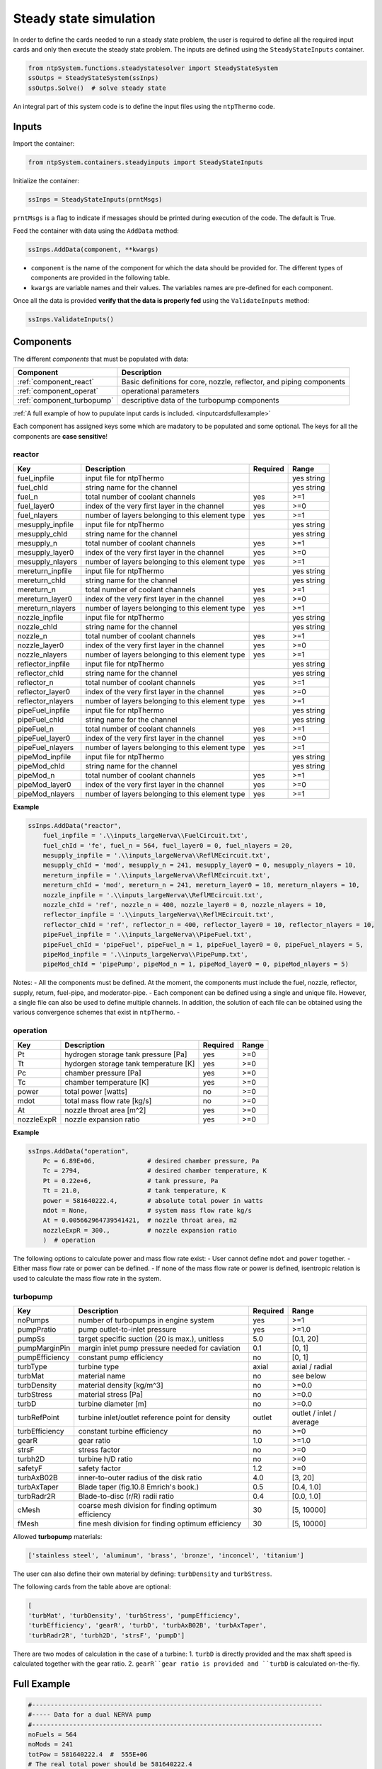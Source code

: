 .. _ss_simulation:

=======================
Steady state simulation
=======================


In order to define the cards needed to run a steady state problem, the user is required to
define all the required input cards and only then execute the steady state problem.
The inputs are defined using the ``SteadyStateInputs`` container.


.. code::

	from ntpSystem.functions.steadystatesolver import SteadyStateSystem
	ssOutps = SteadyStateSystem(ssInps)
	ssOutps.Solve()  # solve steady state


An integral part of this system code is to define the input files using the ``ntpThermo`` code.


.. _ssinpscards:

Inputs
------

Import the container: 

.. code::

	from ntpSystem.containers.steadyinputs import SteadyStateInputs

Initialize the container: 

.. code::

	ssInps = SteadyStateInputs(prntMsgs)
	
``prntMsgs`` is a flag to indicate if messages should be printed during execution of the code. The default is True.


Feed the container with data using the ``AddData`` method:

.. code::

	ssInps.AddData(component, **kwargs)
	
- ``component`` is the name of the component for which the data should be provided for. The different types of components are provided in the following table.
- ``kwargs`` are variable names and their values. The variables names are pre-defined for each component.


Once all the data is provided **verify that the data is properly fed** using the ``ValidateInputs`` method:

.. code::

	ssInps.ValidateInputs()
	

.. _component_cards:

Components
----------


The different *components* that must be populated with data:

============================= ==============================================================
Component											Description
============================= ==============================================================
:ref:`component_react`		    Basic definitions for core, nozzle, reflector, and piping components
----------------------------- --------------------------------------------------------------
:ref:`component_operat`	      operational parameters
----------------------------- --------------------------------------------------------------
:ref:`component_turbopump`	  descriptive data of the turbopump components
============================= ==============================================================

:ref:`A full example of how to pupulate input cards is included. <inputcardsfullexample>`

Each component has assigned keys some which are madatory to be populated and some optional.
The keys for all the components are **case sensitive**!


.. _component_react:

reactor
^^^^^^^

=================== ============================================================== =============  ================
Key                 Description                                                     Required       Range
=================== ============================================================== =============  ================
fuel_inpfile        input file for ntpThermo									                       yes            string
------------------- -------------------------------------------------------------- -------------  ----------------
fuel_chId           string name for the channel						                           yes            string
------------------- -------------------------------------------------------------- -------------  ----------------
fuel_n              total number of coolant channels                                 yes              >=1
------------------- -------------------------------------------------------------- -------------  ----------------
fuel_layer0         index of the very first layer in the channel                     yes              >=0
------------------- -------------------------------------------------------------- -------------  ----------------
fuel_nlayers        number of layers belonging to this element type                  yes              >=1
------------------- -------------------------------------------------------------- -------------  ----------------
mesupply_inpfile    input file for ntpThermo									                       yes            string
------------------- -------------------------------------------------------------- -------------  ----------------
mesupply_chId       string name for the channel						                           yes            string
------------------- -------------------------------------------------------------- -------------  ----------------
mesupply_n          total number of coolant channels                                 yes              >=1
------------------- -------------------------------------------------------------- -------------  ----------------
mesupply_layer0     index of the very first layer in the channel                     yes              >=0
------------------- -------------------------------------------------------------- -------------  ----------------
mesupply_nlayers     number of layers belonging to this element type                  yes              >=1
------------------- -------------------------------------------------------------- -------------  ----------------
mereturn_inpfile    input file for ntpThermo									                       yes            string
------------------- -------------------------------------------------------------- -------------  ----------------
mereturn_chId       string name for the channel						                           yes            string
------------------- -------------------------------------------------------------- -------------  ----------------
mereturn_n          total number of coolant channels                                 yes              >=1
------------------- -------------------------------------------------------------- -------------  ----------------
mereturn_layer0     index of the very first layer in the channel                     yes              >=0
------------------- -------------------------------------------------------------- -------------  ----------------
mereturn_nlayers    number of layers belonging to this element type                  yes              >=1
------------------- -------------------------------------------------------------- -------------  ----------------
nozzle_inpfile    	input file for ntpThermo									                       yes            string
------------------- -------------------------------------------------------------- -------------  ----------------
nozzle_chId         string name for the channel						                           yes            string
------------------- -------------------------------------------------------------- -------------  ----------------
nozzle_n            total number of coolant channels                                 yes              >=1
------------------- -------------------------------------------------------------- -------------  ----------------
nozzle_layer0       index of the very first layer in the channel                     yes              >=0
------------------- -------------------------------------------------------------- -------------  ----------------
nozzle_nlayers      number of layers belonging to this element type                  yes              >=1
------------------- -------------------------------------------------------------- -------------  ----------------
reflector_inpfile   input file for ntpThermo									                       yes            string
------------------- -------------------------------------------------------------- -------------  ----------------
reflector_chId      string name for the channel						                           yes            string
------------------- -------------------------------------------------------------- -------------  ----------------
reflector_n         total number of coolant channels                                 yes              >=1
------------------- -------------------------------------------------------------- -------------  ----------------
reflector_layer0    index of the very first layer in the channel                     yes              >=0
------------------- -------------------------------------------------------------- -------------  ----------------
reflector_nlayers   number of layers belonging to this element type                  yes              >=1
------------------- -------------------------------------------------------------- -------------  ----------------
pipeFuel_inpfile   	input file for ntpThermo									                       yes            string
------------------- -------------------------------------------------------------- -------------  ----------------
pipeFuel_chId      	string name for the channel						                           yes            string
------------------- -------------------------------------------------------------- -------------  ----------------
pipeFuel_n         	total number of coolant channels                                 yes              >=1
------------------- -------------------------------------------------------------- -------------  ----------------
pipeFuel_layer0    	index of the very first layer in the channel                     yes              >=0
------------------- -------------------------------------------------------------- -------------  ----------------
pipeFuel_nlayers    number of layers belonging to this element type                  yes              >=1
------------------- -------------------------------------------------------------- -------------  ----------------
pipeMod_inpfile   	input file for ntpThermo									                       yes            string
------------------- -------------------------------------------------------------- -------------  ----------------
pipeMod_chId      	string name for the channel						                           yes            string
------------------- -------------------------------------------------------------- -------------  ----------------
pipeMod_n         	total number of coolant channels                                 yes              >=1
------------------- -------------------------------------------------------------- -------------  ----------------
pipeMod_layer0    	index of the very first layer in the channel                     yes              >=0
------------------- -------------------------------------------------------------- -------------  ----------------
pipeMod_nlayers    	number of layers belonging to this element type                  yes              >=1
=================== ============================================================== =============  ================


**Example**

.. code::

	ssInps.AddData("reactor",
	    fuel_inpfile = '.\\inputs_largeNerva\\FuelCircuit.txt', 
	    fuel_chId = 'fe', fuel_n = 564, fuel_layer0 = 0, fuel_nlayers = 20,
	    mesupply_inpfile = '.\\inputs_largeNerva\\ReflMEcircuit.txt',  
	    mesupply_chId = 'mod', mesupply_n = 241, mesupply_layer0 = 0, mesupply_nlayers = 10,
	    mereturn_inpfile = '.\\inputs_largeNerva\\ReflMEcircuit.txt',  
	    mereturn_chId = 'mod', mereturn_n = 241, mereturn_layer0 = 10, mereturn_nlayers = 10,
	    nozzle_inpfile = '.\\inputs_largeNerva\\ReflMEcircuit.txt',
	    nozzle_chId = 'ref', nozzle_n = 400, nozzle_layer0 = 0, nozzle_nlayers = 10,
	    reflector_inpfile = '.\\inputs_largeNerva\\ReflMEcircuit.txt',
	    reflector_chId = 'ref', reflector_n = 400, reflector_layer0 = 10, reflector_nlayers = 10,
	    pipeFuel_inpfile = '.\\inputs_largeNerva\\PipeFuel.txt',
	    pipeFuel_chId = 'pipeFuel', pipeFuel_n = 1, pipeFuel_layer0 = 0, pipeFuel_nlayers = 5,
	    pipeMod_inpfile = '.\\inputs_largeNerva\\PipePump.txt',
	    pipeMod_chId = 'pipePump', pipeMod_n = 1, pipeMod_layer0 = 0, pipeMod_nlayers = 5)


Notes:
- All the components must be defined. At the moment, the components must include the fuel, nozzle, reflector, supply, return, fuel-pipe, and moderator-pipe.
- Each component can be defined using a single and unique file. However, a single file can also be used to define multiple channels. In addition, the solution of each file can be obtained using the various convergence schemes that exist in ``ntpThermo``.
- 







.. _component_operat:

operation
^^^^^^^^^

=================== ============================================================== =============  ================
Key                 Description                                                     Required       Range
=================== ============================================================== =============  ================
Pt                   hydrogen storage tank pressure [Pa]                             yes            >=0
------------------- -------------------------------------------------------------- -------------  ----------------
Tt                   hydorgen storage tank temperature [K]                           yes            >=0
------------------- -------------------------------------------------------------- -------------  ----------------
Pc                   chamber pressure [Pa]                                           yes            >=0
------------------- -------------------------------------------------------------- -------------  ----------------
Tc                   chamber temperature [K]                                         yes            >=0
------------------- -------------------------------------------------------------- -------------  ----------------
power                total power [watts]                                             no             >=0
------------------- -------------------------------------------------------------- -------------  ----------------
mdot                 total mass flow rate [kg/s]                                     no             >=0
------------------- -------------------------------------------------------------- -------------  ----------------
At                   nozzle throat area [m^2]                                        yes            >=0
------------------- -------------------------------------------------------------- -------------  ----------------
nozzleExpR           nozzle expansion ratio                                          yes            >=0
=================== ============================================================== =============  ================

**Example**

.. code::

	ssInps.AddData("operation",
	    Pc = 6.89E+06,              # desired chamber pressure, Pa
	    Tc = 2794,                  # desired chamber temperature, K
	    Pt = 0.22e+6,               # tank pressure, Pa
	    Tt = 21.0,                  # tank temperature, K
	    power = 581640222.4,        # absolute total power in watts
	    mdot = None,                # system mass flow rate kg/s
	    At = 0.005662964739541421,  # nozzle throat area, m2
	    nozzleExpR = 300.,          # nozzle expansion ratio 
	    )  # operation


The following options to calculate power and mass flow rate exist:
- User cannot define ``mdot`` and ``power`` together.
- Either mass flow rate or power can be defined.
- If none of the mass flow rate or power is defined, isentropic relation is used to calculate the mass flow rate in the system.



.. _component_turbopump:

turbopump
^^^^^^^^^

=================== ============================================================== =============  ================
Key                 Description                                                     Required       Range
=================== ============================================================== =============  ================
noPumps             number of turbopumps in engine system                           yes            >=1
------------------- -------------------------------------------------------------- -------------  ----------------
pumpPratio          pump outlet-to-inlet pressure                                   yes            >=1.0
------------------- -------------------------------------------------------------- -------------  ----------------
pumpSs              target specific suction (20 is max.), unitless                  5.0           [0.1, 20]
------------------- -------------------------------------------------------------- -------------  ----------------
pumpMarginPin       margin inlet pump pressure needed for caviation                 0.1           [0, 1]
------------------- -------------------------------------------------------------- -------------  ----------------
pumpEfficiency      constant pump efficiency                                        no            [0, 1]
------------------- -------------------------------------------------------------- -------------  ----------------
turbType            turbine type                                                    axial         axial / radial
------------------- -------------------------------------------------------------- -------------  ----------------
turbMat             material name                                                   no            see below
------------------- -------------------------------------------------------------- -------------  ----------------
turbDensity         material density [kg/m^3]                                       no             >=0.0
------------------- -------------------------------------------------------------- -------------  ----------------
turbStress          material stress [Pa]                                            no             >=0.0
------------------- -------------------------------------------------------------- -------------  ----------------
turbD               turbine diameter [m]                                            no             >=0.0
------------------- -------------------------------------------------------------- -------------  ----------------
turbRefPoint        turbine inlet/outlet reference point for density                outlet        outlet / inlet / average
------------------- -------------------------------------------------------------- -------------  ----------------
turbEfficiency      constant turbine efficiency                                     no            >=0
------------------- -------------------------------------------------------------- -------------  ----------------
gearR               gear ratio                                                      1.0            >=1.0
------------------- -------------------------------------------------------------- -------------  ----------------
strsF               stress factor                                                   no            >=0
------------------- -------------------------------------------------------------- -------------  ----------------
turbh2D             turbine h/D ratio                                               no            >=0
------------------- -------------------------------------------------------------- -------------  ----------------
safetyF             safety factor                                                   1.2            >=0
------------------- -------------------------------------------------------------- -------------  ----------------
turbAxB02B          inner-to-outer radius of the disk ratio                         4.0            [3, 20]
------------------- -------------------------------------------------------------- -------------  ----------------
turbAxTaper         Blade taper (fig.10.8 Emrich's book.)                           0.5            [0.4, 1.0]
------------------- -------------------------------------------------------------- -------------  ----------------
turbRadr2R          Blade-to-disc (r/R) radii ratio                                 0.4            [0.0, 1.0]
------------------- -------------------------------------------------------------- -------------  ----------------
cMesh               coarse mesh division for finding optimum efficiency             30             [5, 10000]
------------------- -------------------------------------------------------------- -------------  ----------------
fMesh               fine mesh division for finding optimum efficiency               30             [5, 10000]
=================== ============================================================== =============  ================



Allowed **turbopump** materials:

.. code::

	['stainless steel', 'aluminum', 'brass', 'bronze', 'inconcel', 'titanium']

The user can also define their own material by defining: ``turbDensity`` and ``turbStress``.


The following cards from the table above are optional:

.. code::

	[
	'turbMat', 'turbDensity', 'turbStress', 'pumpEfficiency',
	'turbEfficiency', 'gearR', 'turbD', 'turbAxB02B', 'turbAxTaper',
	'turbRadr2R', 'turbh2D', 'strsF', 'pumpD']
	

There are two modes of calculation in the case of a turbine:
1. ``turbD`` is directly provided and the max shaft speed is calculated together with the gear ratio.
2. ``gearR``gear ratio is provided and ``turbD`` is calculated on-the-fly.



.. _inputcardsfullexample:


Full Example
------------


.. code::

	#------------------------------------------------------------------------------
	#----- Data for a dual NERVA pump
	#------------------------------------------------------------------------------
	noFuels = 564
	noMods = 241
	totPow = 581640222.4  #  555E+06
	# The real total power should be 581640222.4
	
	mdot = 12.68  # kg/s
	pumpPratio = 15.65 / 0.22  # pump pressure ratio
	
	#------------------------------------------------------------------------------
	#----- define inputs
	#------------------------------------------------------------------------------
	
	
	#initalize input container-----------------------------------------------------
	ssInps = SteadyStateInputs()
	
	
	# reactor geometry-------------------------------------------------------------
	 
	ssInps.AddData("reactor",
	    fuel_inpfile = '.\\inputs_largeNerva\\FuelCircuit.txt', 
	    fuel_chId = 'fe', fuel_n = 564, fuel_layer0 = 0, fuel_nlayers = 20,
	    mesupply_inpfile = '.\\inputs_largeNerva\\ReflMEcircuit.txt',  
	    mesupply_chId = 'mod', mesupply_n = 241, mesupply_layer0 = 0, mesupply_nlayers = 10,
	    mereturn_inpfile = '.\\inputs_largeNerva\\ReflMEcircuit.txt',  
	    mereturn_chId = 'mod', mereturn_n = 241, mereturn_layer0 = 10, mereturn_nlayers = 10,
	    nozzle_inpfile = '.\\inputs_largeNerva\\ReflMEcircuit.txt',
	    nozzle_chId = 'ref', nozzle_n = 400, nozzle_layer0 = 0, nozzle_nlayers = 10,
	    reflector_inpfile = '.\\inputs_largeNerva\\ReflMEcircuit.txt',
	    reflector_chId = 'ref', reflector_n = 400, reflector_layer0 = 10, reflector_nlayers = 10,
	    pipeFuel_inpfile = '.\\inputs_largeNerva\\PipeFuel.txt',
	    pipeFuel_chId = 'pipeFuel', pipeFuel_n = 1, pipeFuel_layer0 = 0, pipeFuel_nlayers = 5,
	    pipeMod_inpfile = '.\\inputs_largeNerva\\PipePump.txt',
	    pipeMod_chId = 'pipePump', pipeMod_n = 1, pipeMod_layer0 = 0, pipeMod_nlayers = 5)
	
	
	# operational conditions-------------------------------------------------------
	ssInps.AddData("operation",
	    Pc = 6.89E+06,              # desired chamber pressure, Pa
	    Tc = 2794,                  # desired chamber temperature, K
	    Pt = 0.22e+6,               # tank pressure, Pa
	    Tt = 21.0,                  # tank temperature, K
	    power = 581640222.4,        # absolute total power in watts
	    mdot = None,                # system mass flow rate kg/s
	    At = 0.005662964739541421,  # nozzle throat area, m2
	    nozzleExpR = 300.,          # nozzle expansion ratio 
	    )  # operation
	
	
	
	# turbopumppump data-----------------------------------------------------------
	ssInps.AddData("turbopump",
	    noPumps = 2,               # number of pumps in expander cycle
	    pumpSs = 20.0,              # target pump specific suction
	    pumpPratio = pumpPratio,         # guess for outlet-to-inlet pump pressure ratio
	    pumpMarginPin = 0.15,       # margin inlet pump pressure for caviation
	    pumpEfficiency = None,     # pump efficiency
	    pumpD = None,              # the user can specify the pump impeller diameter 
	    turbMat = None,            # turbine material
	    turbDensity = 1500,  # 2000.0,      # turbine density [kg/m^3]
	    turbStress = 300E+06,     # turbine density [Pa]
	    turbType = 'axial',        # turbine type ['axial', 'radial']
	    turbD = None,              # turbine rotor diameter [m]
	    turbRefPoint = 'outlet',   # ref. point [inlt/outlet] for density calc.
	    turbEfficiency = None,     # turbine efficiency
	    turbAxTaper = 0.5,         # Blade taper
	    turbAxB02B = 4.0,          # inner-to-outer radius of the disk ratio
	    # strsF = 0.2,               # stress factor for turbine
	    safetyF = 1.2,             # safety factor for turbine
	    gearR = 1.0,               # gear ratio turbine-to-pump speed
	    cMesh = 100,                # coarse mesh division for finding optimum eff.
	    fMesh = 100,                # fine mesh division for finding optimum eff.
	    )  # turbopump
	
	# Add power in the pump and turbine
	
	
	# validate that all attributes are defined-------------------------------------
	ssInps.ValidateInputs()